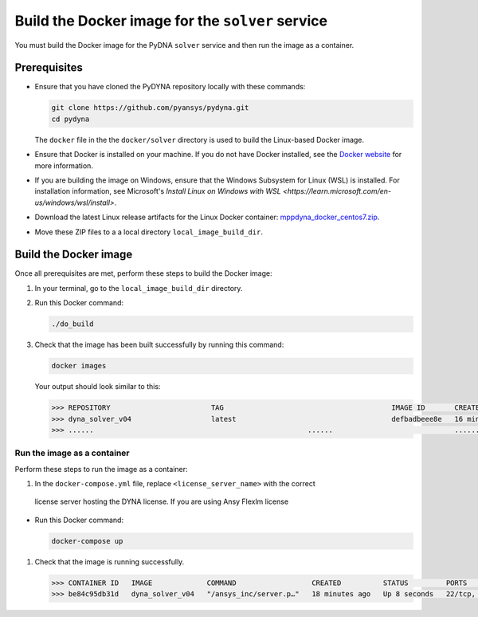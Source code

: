 Build the Docker image for the ``solver`` service
=================================================

You must build the Docker image for the PyDNA ``solver`` service and then
run the image as a container.

Prerequisites
-------------

* Ensure that you have cloned the PyDYNA repository locally with these commands:

  .. code:: console

   git clone https://github.com/pyansys/pydyna.git
   cd pydyna

  The ``docker`` file in the the ``docker/solver`` directory is used to build the
  Linux-based Docker image.

* Ensure that Docker is installed on your machine. If you do not have Docker installed,
  see the `Docker website <https://www.docker.com>`_ for more information.

* If you are building the image on Windows, ensure that the Windows Subsystem for Linux (WSL)
  is installed. For installation information, see Microsoft's
  `Install Linux on Windows with WSL <https://learn.microsoft.com/en-us/windows/wsl/install>`.

* Download the latest Linux release artifacts for the Linux Docker container:
  `mppdyna_docker_centos7.zip <https://github.com/ansys/pydyna/releases/download/v0.2.1/mppdyna_docker_centos7.zip>`_.

* Move these ZIP files to a a local directory ``local_image_build_dir``. 


Build the Docker image
----------------------

Once all prerequisites are met, perform these steps to build the Docker image:

#. In your terminal, go to the ``local_image_build_dir`` directory.
#. Run this Docker command:

   .. code:: bash
  
      ./do_build 

#. Check that the image has been built successfully by running this command:

   .. code:: bash

       docker images


   Your output should look similar to this:

   .. code:: bash

       >>> REPOSITORY                        TAG                                        IMAGE ID       CREATED          SIZE
       >>> dyna_solver_v04                   latest                                     defbadbeee8e   16 minutes ago   730MB
       >>> ......                                                   ......                             ............   ..............   ......


Run the image as a container
^^^^^^^^^^^^^^^^^^^^^^^^^^^^
Perform these steps to run the image as a container:

#. In the ``docker-compose.yml`` file, replace ``<license_server_name>`` with the correct
  license server hosting the DYNA license.
  If you are using Ansy Flexlm license 
  
* Run this Docker command:
 
  .. code:: bash

     docker-compose up

#. Check that the image is running successfully.   

   .. code:: bash

       >>> CONTAINER ID   IMAGE             COMMAND                  CREATED          STATUS         PORTS                            NAMES
       >>> be84c95db31d   dyna_solver_v04   "/ansys_inc/server.p…"   18 minutes ago   Up 8 seconds   22/tcp, 0.0.0.0:5000->5000/tcp   mppdyna_docker_centos7_dyna_1
